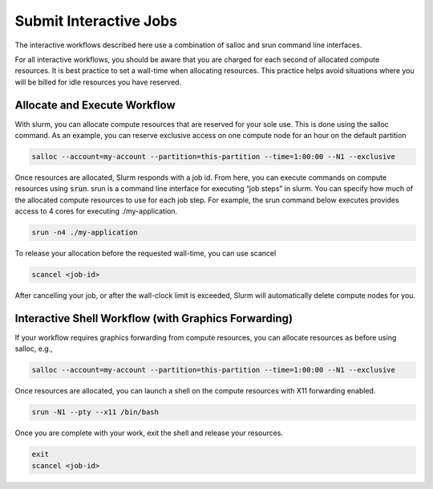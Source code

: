 #########################
Submit Interactive Jobs
#########################
The interactive workflows described here use a combination of salloc and srun command line interfaces. 

For all interactive workflows, you should be aware that you are charged for each second of allocated compute resources. It is best practice to set a wall-time when allocating resources. This practice helps avoid situations where you will be billed for idle resources you have reserved.

==============================
Allocate and Execute Workflow
==============================
With slurm, you can allocate compute resources that are reserved for your sole use. This is done using the salloc command. As an example, you can reserve exclusive access on one compute node for an hour on the default partition

.. code-block:: shell

    salloc --account=my-account --partition=this-partition --time=1:00:00 --N1 --exclusive

Once resources are allocated, Slurm responds with a job id. From here, you can execute commands on compute resources using :code:`srun`. srun is a command line interface for executing “job steps” in slurm. You can specify how much of the allocated compute resources to use for each job step. For example, the srun command below executes provides access to 4 cores for executing ./my-application.

.. code-block:: shell

    srun -n4 ./my-application


To release your allocation before the requested wall-time, you can use scancel

.. code-block:: shell

    scancel <job-id>


After cancelling your job, or after the wall-clock limit is exceeded, Slurm will automatically delete compute nodes for you.

=======================================================
Interactive Shell Workflow (with Graphics Forwarding)
=======================================================

If your workflow requires graphics forwarding from compute resources, you can allocate resources as before using salloc, e.g.,

.. code-block:: shell

    salloc --account=my-account --partition=this-partition --time=1:00:00 --N1 --exclusive

Once resources are allocated, you can launch a shell on the compute resources with X11 forwarding enabled.

.. code-block:: shell

    srun -N1 --pty --x11 /bin/bash

Once you are complete with your work, exit the shell and release your resources.

.. code-block:: shell

    exit
    scancel <job-id>
